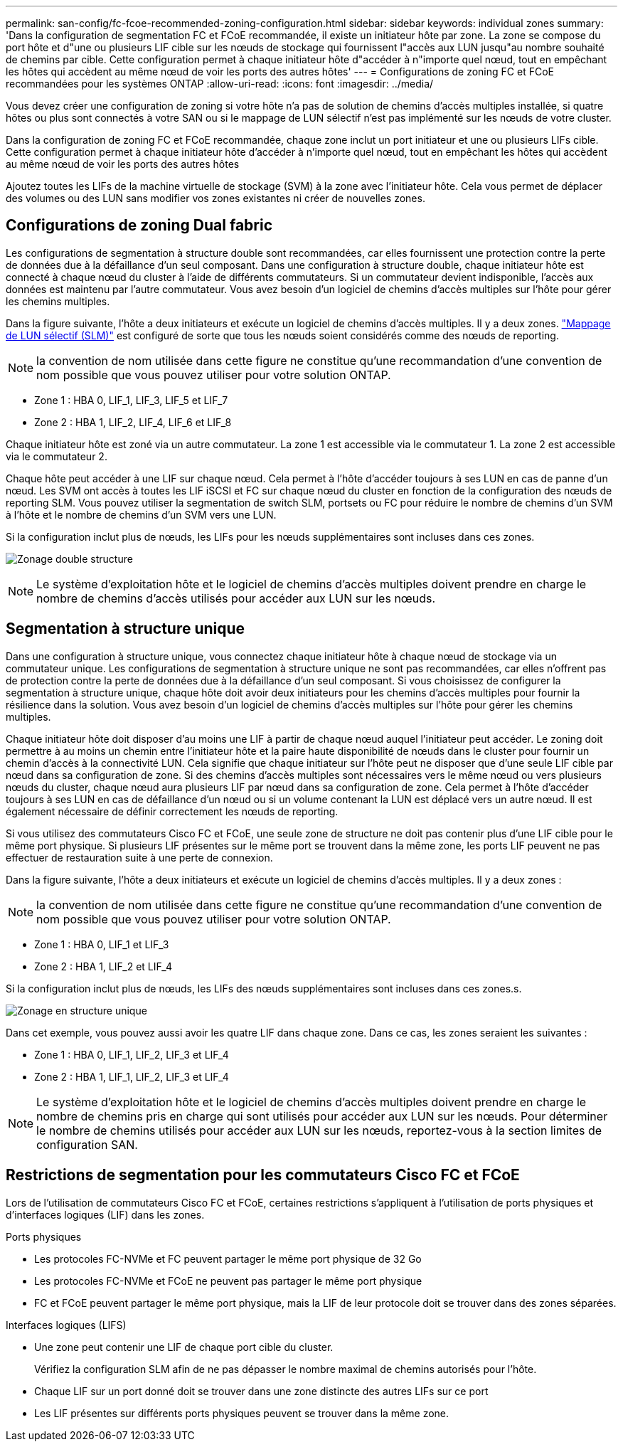 ---
permalink: san-config/fc-fcoe-recommended-zoning-configuration.html 
sidebar: sidebar 
keywords: individual zones 
summary: 'Dans la configuration de segmentation FC et FCoE recommandée, il existe un initiateur hôte par zone. La zone se compose du port hôte et d"une ou plusieurs LIF cible sur les nœuds de stockage qui fournissent l"accès aux LUN jusqu"au nombre souhaité de chemins par cible. Cette configuration permet à chaque initiateur hôte d"accéder à n"importe quel nœud, tout en empêchant les hôtes qui accèdent au même nœud de voir les ports des autres hôtes' 
---
= Configurations de zoning FC et FCoE recommandées pour les systèmes ONTAP
:allow-uri-read: 
:icons: font
:imagesdir: ../media/


[role="lead"]
Vous devez créer une configuration de zoning si votre hôte n'a pas de solution de chemins d'accès multiples installée, si quatre hôtes ou plus sont connectés à votre SAN ou si le mappage de LUN sélectif n'est pas implémenté sur les nœuds de votre cluster.

Dans la configuration de zoning FC et FCoE recommandée, chaque zone inclut un port initiateur et une ou plusieurs LIFs cible. Cette configuration permet à chaque initiateur hôte d'accéder à n'importe quel nœud, tout en empêchant les hôtes qui accèdent au même nœud de voir les ports des autres hôtes

Ajoutez toutes les LIFs de la machine virtuelle de stockage (SVM) à la zone avec l'initiateur hôte. Cela vous permet de déplacer des volumes ou des LUN sans modifier vos zones existantes ni créer de nouvelles zones.



== Configurations de zoning Dual fabric

Les configurations de segmentation à structure double sont recommandées, car elles fournissent une protection contre la perte de données due à la défaillance d'un seul composant. Dans une configuration à structure double, chaque initiateur hôte est connecté à chaque nœud du cluster à l'aide de différents commutateurs. Si un commutateur devient indisponible, l'accès aux données est maintenu par l'autre commutateur. Vous avez besoin d'un logiciel de chemins d'accès multiples sur l'hôte pour gérer les chemins multiples.

Dans la figure suivante, l'hôte a deux initiateurs et exécute un logiciel de chemins d'accès multiples. Il y a deux zones. link:../san-admin/selective-lun-map-concept.html["Mappage de LUN sélectif (SLM)"] est configuré de sorte que tous les nœuds soient considérés comme des nœuds de reporting.

[NOTE]
====
la convention de nom utilisée dans cette figure ne constitue qu'une recommandation d'une convention de nom possible que vous pouvez utiliser pour votre solution ONTAP.

====
* Zone 1 : HBA 0, LIF_1, LIF_3, LIF_5 et LIF_7
* Zone 2 : HBA 1, LIF_2, LIF_4, LIF_6 et LIF_8


Chaque initiateur hôte est zoné via un autre commutateur. La zone 1 est accessible via le commutateur 1. La zone 2 est accessible via le commutateur 2.

Chaque hôte peut accéder à une LIF sur chaque nœud. Cela permet à l'hôte d'accéder toujours à ses LUN en cas de panne d'un nœud. Les SVM ont accès à toutes les LIF iSCSI et FC sur chaque nœud du cluster en fonction de la configuration des nœuds de reporting SLM. Vous pouvez utiliser la segmentation de switch SLM, portsets ou FC pour réduire le nombre de chemins d'un SVM à l'hôte et le nombre de chemins d'un SVM vers une LUN.

Si la configuration inclut plus de nœuds, les LIFs pour les nœuds supplémentaires sont incluses dans ces zones.

image:scm-en-drw-dual-fabric-zoning.png["Zonage double structure"]

[NOTE]
====
Le système d'exploitation hôte et le logiciel de chemins d'accès multiples doivent prendre en charge le nombre de chemins d'accès utilisés pour accéder aux LUN sur les nœuds.

====


== Segmentation à structure unique

Dans une configuration à structure unique, vous connectez chaque initiateur hôte à chaque nœud de stockage via un commutateur unique. Les configurations de segmentation à structure unique ne sont pas recommandées, car elles n'offrent pas de protection contre la perte de données due à la défaillance d'un seul composant. Si vous choisissez de configurer la segmentation à structure unique, chaque hôte doit avoir deux initiateurs pour les chemins d'accès multiples pour fournir la résilience dans la solution. Vous avez besoin d'un logiciel de chemins d'accès multiples sur l'hôte pour gérer les chemins multiples.

Chaque initiateur hôte doit disposer d'au moins une LIF à partir de chaque nœud auquel l'initiateur peut accéder. Le zoning doit permettre à au moins un chemin entre l'initiateur hôte et la paire haute disponibilité de nœuds dans le cluster pour fournir un chemin d'accès à la connectivité LUN. Cela signifie que chaque initiateur sur l'hôte peut ne disposer que d'une seule LIF cible par nœud dans sa configuration de zone. Si des chemins d'accès multiples sont nécessaires vers le même nœud ou vers plusieurs nœuds du cluster, chaque nœud aura plusieurs LIF par nœud dans sa configuration de zone. Cela permet à l'hôte d'accéder toujours à ses LUN en cas de défaillance d'un nœud ou si un volume contenant la LUN est déplacé vers un autre nœud. Il est également nécessaire de définir correctement les nœuds de reporting.

Si vous utilisez des commutateurs Cisco FC et FCoE, une seule zone de structure ne doit pas contenir plus d'une LIF cible pour le même port physique. Si plusieurs LIF présentes sur le même port se trouvent dans la même zone, les ports LIF peuvent ne pas effectuer de restauration suite à une perte de connexion.

Dans la figure suivante, l'hôte a deux initiateurs et exécute un logiciel de chemins d'accès multiples. Il y a deux zones :

[NOTE]
====
la convention de nom utilisée dans cette figure ne constitue qu'une recommandation d'une convention de nom possible que vous pouvez utiliser pour votre solution ONTAP.

====
* Zone 1 : HBA 0, LIF_1 et LIF_3
* Zone 2 : HBA 1, LIF_2 et LIF_4


Si la configuration inclut plus de nœuds, les LIFs des nœuds supplémentaires sont incluses dans ces zones.s.

image:scm-en-drw-single-fabric-zoning.png["Zonage en structure unique"]

Dans cet exemple, vous pouvez aussi avoir les quatre LIF dans chaque zone. Dans ce cas, les zones seraient les suivantes :

* Zone 1 : HBA 0, LIF_1, LIF_2, LIF_3 et LIF_4
* Zone 2 : HBA 1, LIF_1, LIF_2, LIF_3 et LIF_4


[NOTE]
====
Le système d'exploitation hôte et le logiciel de chemins d'accès multiples doivent prendre en charge le nombre de chemins pris en charge qui sont utilisés pour accéder aux LUN sur les nœuds. Pour déterminer le nombre de chemins utilisés pour accéder aux LUN sur les nœuds, reportez-vous à la section limites de configuration SAN.

====


== Restrictions de segmentation pour les commutateurs Cisco FC et FCoE

Lors de l'utilisation de commutateurs Cisco FC et FCoE, certaines restrictions s'appliquent à l'utilisation de ports physiques et d'interfaces logiques (LIF) dans les zones.

.Ports physiques
* Les protocoles FC-NVMe et FC peuvent partager le même port physique de 32 Go
* Les protocoles FC-NVMe et FCoE ne peuvent pas partager le même port physique
* FC et FCoE peuvent partager le même port physique, mais la LIF de leur protocole doit se trouver dans des zones séparées.


.Interfaces logiques (LIFS)
* Une zone peut contenir une LIF de chaque port cible du cluster.
+
Vérifiez la configuration SLM afin de ne pas dépasser le nombre maximal de chemins autorisés pour l'hôte.

* Chaque LIF sur un port donné doit se trouver dans une zone distincte des autres LIFs sur ce port
* Les LIF présentes sur différents ports physiques peuvent se trouver dans la même zone.

